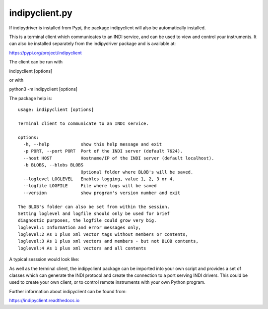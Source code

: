 indipyclient.py
===============

If indipydriver is installed from Pypi, the package indipyclient will also be automatically installed.

This is a terminal client which communicates to an INDI service, and can be used to view and control your instruments. It can also be installed separately from the indipydriver package and is available at:

https://pypi.org/project/indipyclient

The client can be run with

indipyclient [options]

or with

python3 -m indipyclient [options]

The package help is::

    usage: indipyclient [options]

    Terminal client to communicate to an INDI service.

    options:
      -h, --help            show this help message and exit
      -p PORT, --port PORT  Port of the INDI server (default 7624).
      --host HOST           Hostname/IP of the INDI server (default localhost).
      -b BLOBS, --blobs BLOBS
                            Optional folder where BLOB's will be saved.
      --loglevel LOGLEVEL   Enables logging, value 1, 2, 3 or 4.
      --logfile LOGFILE     File where logs will be saved
      --version             show program's version number and exit

    The BLOB's folder can also be set from within the session.
    Setting loglevel and logfile should only be used for brief
    diagnostic purposes, the logfile could grow very big.
    loglevel:1 Information and error messages only,
    loglevel:2 As 1 plus xml vector tags without members or contents,
    loglevel:3 As 1 plus xml vectors and members - but not BLOB contents,
    loglevel:4 As 1 plus xml vectors and all contents


A typical sesssion would look like:

.. image:: ./images/image1.png

As well as the terminal client, the indipyclient package can be imported into your own script and provides a set of classes which can generate the INDI protocol and create the connection to a port serving INDI drivers. This could be used to create your own client, or to control remote instruments with your own Python program.

Further information about indipyclient can be found from:

https://indipyclient.readthedocs.io
